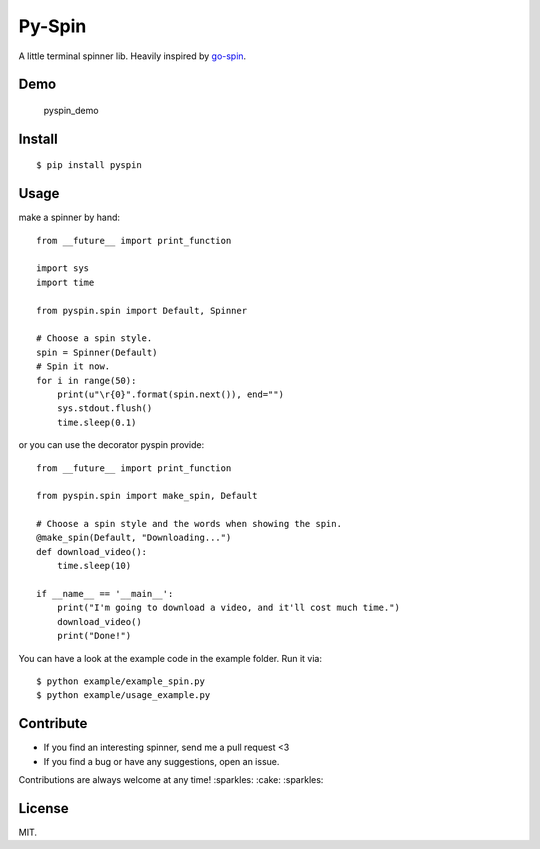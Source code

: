 Py-Spin
=======

|Latest Version| |Build Status| |Python Versions|

A little terminal spinner lib. Heavily inspired by
`go-spin <https://github.com/tj/go-spin>`__.

Demo
----

.. figure:: https://cloud.githubusercontent.com/assets/5268051/7448038/ba152a8c-f241-11e4-86e0-50bc3b33bce5.gif
   :alt: pyspin\_demo

   pyspin\_demo
Install
-------

::

    $ pip install pyspin

Usage
-----

make a spinner by hand:

::

    from __future__ import print_function

    import sys
    import time

    from pyspin.spin import Default, Spinner

    # Choose a spin style.
    spin = Spinner(Default)
    # Spin it now.
    for i in range(50):
        print(u"\r{0}".format(spin.next()), end="")
        sys.stdout.flush()
        time.sleep(0.1)

or you can use the decorator pyspin provide:

::

    from __future__ import print_function

    from pyspin.spin import make_spin, Default

    # Choose a spin style and the words when showing the spin.
    @make_spin(Default, "Downloading...")
    def download_video():
        time.sleep(10)

    if __name__ == '__main__':
        print("I'm going to download a video, and it'll cost much time.")
        download_video()
        print("Done!")

You can have a look at the example code in the example folder. Run it
via:

::

    $ python example/example_spin.py
    $ python example/usage_example.py

Contribute
----------

-  If you find an interesting spinner, send me a pull request <3
-  If you find a bug or have any suggestions, open an issue.

Contributions are always welcome at any time! :sparkles: :cake:
:sparkles:

License
-------

MIT.

.. |Latest Version| image:: http://img.shields.io/pypi/v/pyspin.svg
   :target: https://pypi.python.org/pypi/pyspin
.. |Build Status| image:: https://travis-ci.org/lord63/py-spin.svg
   :target: https://travis-ci.org/lord63/py-spin
.. |Python Versions| image:: https://img.shields.io/pypi/pyversions/pyspin.svg
   :target: https://pypi.python.org/pypi/pyspin


